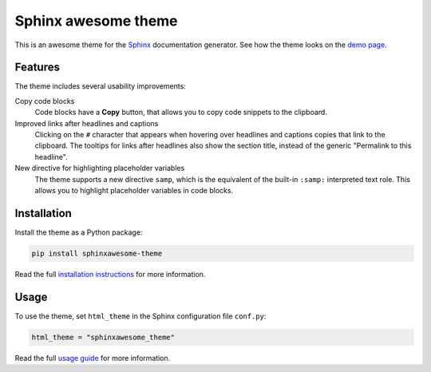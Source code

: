 ====================
Sphinx awesome theme
====================
   
.. image:: https://img.shields.io/pypi/l/sphinxawesome-theme?color=blue&style=for-the-badge
   :target: https://opensource.org/licenses/MIT
   :alt: MIT license
   
.. image:: https://img.shields.io/pypi/v/sphinxawesome-theme?style=for-the-badge
   :target: https://pypi.org/project/sphinxawesome-theme
   :alt: PyPI package version number

.. image:: https://img.shields.io/netlify/e6d20a5c-b49e-4ebc-80f6-59fde8f24e22?style=for-the-badge
   :target: https://sphinxawesome.xyz
   :alt: Netlify Status

This is an awesome theme for the `Sphinx
<http://www.sphinx-doc.org/en/master/>`_ documentation generator. See how the theme
looks on the `demo page <https://sphinxawesome.xyz>`_.


--------
Features
--------

.. features-start

The theme includes several usability improvements:

Copy code blocks
    Code blocks have a **Copy** button, that allows you to copy code snippets to the
    clipboard.

Improved links after headlines and captions
    Clicking on the ``#`` character that appears when hovering over headlines and
    captions copies that link to the clipboard. The tooltips for links after headlines
    also show the section title, instead of the generic "Permalink to this headline".

New directive for highlighting placeholder variables
    The theme supports a new directive ``samp``, which is the equivalent of the
    built-in ``:samp:`` interpreted text role. This allows you to highlight placeholder
    variables in code blocks.

.. features-end

------------
Installation
------------

Install the theme as a Python package:

.. install-start

.. code:: console

   pip install sphinxawesome-theme

.. install-end

Read the full `installation instructions
<https://sphinxawesome.xyz/docs/install.html#how-to-install-the-theme>`_ for more
information.

-----
Usage
-----

.. use-start

To use the theme, set ``html_theme`` in the Sphinx configuration file
``conf.py``:

.. code:: python

   html_theme = "sphinxawesome_theme"

.. use-end

Read the full `usage guide
<https://sphinxawesome.xyz/docs/use.html#how-to-use-the-theme>`_ for more information.
